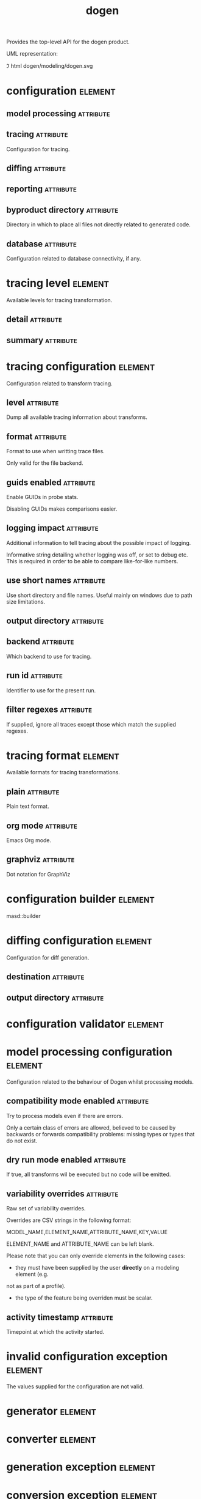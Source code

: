 #+title: dogen
#+options: <:nil c:nil todo:nil ^:nil d:nil date:nil author:nil
#+tags: { element(e) attribute(a) module(m) }
:PROPERTIES:
:masd.codec.dia.comment: true
:masd.codec.model_modules: dogen
:masd.codec.input_technical_space: cpp
:masd.codec.reference: cpp.builtins
:masd.codec.reference: cpp.std
:masd.codec.reference: cpp.boost
:masd.codec.reference: masd
:masd.codec.reference: masd.variability
:masd.codec.reference: dogen.profiles
:masd.variability.profile: dogen.profiles.base.default_profile
:END:

Provides the top-level API for the dogen product.

UML representation:

\image html dogen/modeling/dogen.svg

* configuration                                                     :element:
  :PROPERTIES:
  :custom_id: O0
  :masd.codec.stereotypes: masd::fluent
  :END:
** model processing                                               :attribute:
   :PROPERTIES:
   :masd.codec.type: model_processing_configuration
   :END:
** tracing                                                        :attribute:
   :PROPERTIES:
   :masd.codec.type: boost::optional<tracing_configuration>
   :END:

Configuration for tracing.

** diffing                                                        :attribute:
   :PROPERTIES:
   :masd.codec.type: boost::optional<diffing_configuration>
   :END:
** reporting                                                      :attribute:
   :PROPERTIES:
   :masd.codec.type: boost::optional<reporting_configuration>
   :END:
** byproduct directory                                            :attribute:
   :PROPERTIES:
   :masd.codec.type: boost::filesystem::path
   :END:

Directory in which to place all files not directly related to generated code.

** database                                                       :attribute:
   :PROPERTIES:
   :masd.codec.type: boost::optional<database_configuration>
   :END:

Configuration related to database connectivity, if any.

* tracing level                                                     :element:
  :PROPERTIES:
  :custom_id: O1
  :masd.codec.stereotypes: masd::enumeration
  :END:

Available levels for tracing transformation.

** detail                                                         :attribute:
** summary                                                        :attribute:
* tracing configuration                                             :element:
  :PROPERTIES:
  :custom_id: O2
  :masd.codec.stereotypes: masd::fluent
  :END:

Configuration related to transform tracing.

** level                                                          :attribute:
   :PROPERTIES:
   :masd.codec.type: tracing_level
   :END:

Dump all available tracing information about transforms.

** format                                                         :attribute:
   :PROPERTIES:
   :masd.codec.type: tracing_format
   :END:

Format to use when writting trace files.

Only valid for the file backend.

** guids enabled                                                  :attribute:
   :PROPERTIES:
   :masd.codec.type: bool
   :END:

Enable GUIDs in probe stats.

Disabling GUIDs makes comparisons easier.

** logging impact                                                 :attribute:
   :PROPERTIES:
   :masd.codec.type: std::string
   :END:

Additional information to tell tracing about the possible impact of logging.

Informative string detailing whether logging was off, or set to debug etc. This is
required in order to be able to compare like-for-like numbers.

** use short names                                                :attribute:
   :PROPERTIES:
   :masd.codec.type: bool
   :END:

Use short directory and file names. Useful mainly on windows due to path
size limitations.

** output directory                                               :attribute:
   :PROPERTIES:
   :masd.codec.type: boost::filesystem::path
   :END:
** backend                                                        :attribute:
   :PROPERTIES:
   :masd.codec.type: tracing_backend
   :END:

Which backend to use for tracing.

** run id                                                         :attribute:
   :PROPERTIES:
   :masd.codec.type: std::string
   :END:

Identifier to use for the present run.

** filter regexes                                                 :attribute:
   :PROPERTIES:
   :masd.codec.type: std::vector<std::string>
   :END:

If supplied, ignore all traces except those which match the supplied regexes.

* tracing format                                                    :element:
  :PROPERTIES:
  :custom_id: O3
  :masd.codec.stereotypes: masd::enumeration
  :END:

Available formats for tracing transformations.

** plain                                                          :attribute:

Plain text format.

** org mode                                                       :attribute:

Emacs Org mode.

** graphviz                                                       :attribute:

Dot notation for GraphViz

* configuration builder                                             :element:
  :PROPERTIES:
  :custom_id: O7
  :masd.codec.stereotypes: dogen::handcrafted::typeable
  :END:

masd::builder

* diffing configuration                                             :element:
  :PROPERTIES:
  :custom_id: O8
  :masd.codec.stereotypes: masd::fluent
  :END:

Configuration for diff generation.

** destination                                                    :attribute:
   :PROPERTIES:
   :masd.codec.type: diffing_destination
   :END:
** output directory                                               :attribute:
   :PROPERTIES:
   :masd.codec.type: boost::filesystem::path
   :END:
* configuration validator                                           :element:
  :PROPERTIES:
  :custom_id: O9
  :masd.codec.stereotypes: dogen::handcrafted::typeable
  :END:
* model processing configuration                                    :element:
  :PROPERTIES:
  :custom_id: O12
  :END:

Configuration related to the behaviour of Dogen whilst processing models.

** compatibility mode enabled                                     :attribute:
   :PROPERTIES:
   :masd.codec.type: bool
   :END:

Try to process models even if there are errors.

Only a certain class of errors are allowed, believed to be caused by backwards or
forwards compatibility problems: missing types or types that do not exist.

** dry run mode enabled                                           :attribute:
   :PROPERTIES:
   :masd.codec.type: bool
   :END:

If true, all transforms wil be executed but no code will be emitted.

** variability overrides                                          :attribute:
   :PROPERTIES:
   :masd.codec.type: std::vector<std::string>
   :END:

Raw set of variability overrides.

Overrides are CSV strings in the following format:

MODEL_NAME,ELEMENT_NAME,ATTRIBUTE_NAME,KEY,VALUE

ELEMENT_NAME and ATTRIBUTE_NAME can be left blank.

Please note that you can only override elements in the following cases:

- they must have been supplied by the user *directly* on a modeling element (e.g.
not as part of a profile).
- the type of the feature being overriden must be scalar.

** activity timestamp                                             :attribute:
   :PROPERTIES:
   :masd.codec.type: boost::posix_time::ptime
   :END:

Timepoint at which the activity started.

* invalid configuration exception                                   :element:
  :PROPERTIES:
  :custom_id: O14
  :masd.cpp.types.class_forward_declarations.enabled: false
  :masd.codec.stereotypes: masd::exception
  :END:

The values supplied for the configuration are not valid.

* generator                                                         :element:
  :PROPERTIES:
  :custom_id: O15
  :masd.codec.stereotypes: dogen::handcrafted::typeable::header_only
  :END:
* converter                                                         :element:
  :PROPERTIES:
  :custom_id: O17
  :masd.codec.stereotypes: dogen::handcrafted::typeable::header_only
  :END:
* generation exception                                              :element:
  :PROPERTIES:
  :custom_id: O20
  :masd.codec.stereotypes: masd::exception
  :END:
* conversion exception                                              :element:
  :PROPERTIES:
  :custom_id: O21
  :masd.codec.stereotypes: masd::exception
  :END:
* diffing destination                                               :element:
  :PROPERTIES:
  :custom_id: O24
  :masd.codec.stereotypes: masd::enumeration
  :END:

Where to place the diffing results.

** file                                                           :attribute:

Generates a patch file.

** console                                                        :attribute:

Outputs the diff to the console.

* reporting configuration                                           :element:
  :PROPERTIES:
  :custom_id: O32
  :END:

Configuration related to operational reports.

** style                                                          :attribute:
   :PROPERTIES:
   :masd.codec.type: reporting_style
   :END:
** output directory                                               :attribute:
   :PROPERTIES:
   :masd.codec.type: boost::filesystem::path
   :END:
* reporting style                                                   :element:
  :PROPERTIES:
  :custom_id: O33
  :masd.codec.stereotypes: masd::enumeration, dogen::convertible
  :END:

Available formats for operational reports.

** plain                                                          :attribute:

Plain text format.

** org mode                                                       :attribute:

Emacs Org mode.

* mock configuration factory                                        :element:
  :PROPERTIES:
  :custom_id: O35
  :masd.codec.stereotypes: dogen::handcrafted::typeable
  :END:
* database configuration                                            :element:
  :PROPERTIES:
  :custom_id: O37
  :END:

Contains the config

** host                                                           :attribute:
   :PROPERTIES:
   :masd.codec.type: std::string
   :END:

Database host to connect to.

** port                                                           :attribute:
   :PROPERTIES:
   :masd.codec.type: unsigned int
   :END:

Database port to connect to.

** name                                                           :attribute:
   :PROPERTIES:
   :masd.codec.type: std::string
   :END:

Name of the database to connect to.

** user                                                           :attribute:
   :PROPERTIES:
   :masd.codec.type: std::string
   :END:

User to use in thedatabase connection.

** password                                                       :attribute:
   :PROPERTIES:
   :masd.codec.type: std::string
   :END:
** engine                                                         :attribute:
   :PROPERTIES:
   :masd.codec.type: database_engine
   :END:

Which relational database engine to connect to.

** generate schema                                                :attribute:
   :PROPERTIES:
   :masd.codec.type: bool
   :END:

If true, deletes all tables and recreates them. Otherwise, assumes their presence.

* tracing backend                                                   :element:
  :PROPERTIES:
  :custom_id: O39
  :masd.codec.stereotypes: masd::enumeration
  :END:

Available backends to manage tracing information.

** file                                                           :attribute:

Write tracing information to files.

** relational database                                            :attribute:

Write tracing information to a relational database.

* database engine                                                   :element:
  :PROPERTIES:
  :custom_id: O41
  :masd.codec.stereotypes: masd::enumeration
  :END:

Supported relational databases engines.

** postgres                                                       :attribute:

Connect to a PostgreSQL database.

** sqlite                                                         :attribute:

Connect to a SQLite database.

* main                                                              :element:
  :PROPERTIES:
  :custom_id: O43
  :masd.codec.stereotypes: masd::entry_point, dogen::untypable
  :END:
* CMakeLists                                                        :element:
  :PROPERTIES:
  :custom_id: O44
  :masd.codec.stereotypes: masd::build::cmakelists, dogen::handcrafted::cmake
  :END:
* specs                                                             :element:
  :PROPERTIES:
  :custom_id: O45
  :END:

Describes details of the available functionality within this version of Dogen.

** categories                                                     :attribute:
   :PROPERTIES:
   :masd.codec.type: std::list<spec_category>
   :END:

All categories of specifications.

* spec category                                                     :element:
  :PROPERTIES:
  :custom_id: O46
  :END:

Describes a category of dogen specifications.

** name                                                           :attribute:
   :PROPERTIES:
   :masd.codec.type: std::string
   :END:

Name of this group of specs.

** entries                                                        :attribute:
   :PROPERTIES:
   :masd.codec.type: std::list<spec_entry>
   :END:

Entries describing various aspects of this group.

** description                                                    :attribute:
   :PROPERTIES:
   :masd.codec.type: std::string
   :END:

Purpose of the group.

* spec entry                                                        :element:
  :PROPERTIES:
  :custom_id: O47
  :END:

Unit of functionality within Dogen.

** name                                                           :attribute:
   :PROPERTIES:
   :masd.codec.type: std::string
   :END:

Name for this spec entry.

** description                                                    :attribute:
   :PROPERTIES:
   :masd.codec.type: std::string
   :END:

Human readable text describing this entry.

* spec dumper                                                       :element:
  :PROPERTIES:
  :custom_id: O50
  :masd.codec.stereotypes: dogen::handcrafted::typeable::header_only
  :END:
* dumping exception                                                 :element:
  :PROPERTIES:
  :custom_id: O52
  :masd.codec.stereotypes: masd::exception
  :END:

An error ocurred when dumping dogen's specs.
